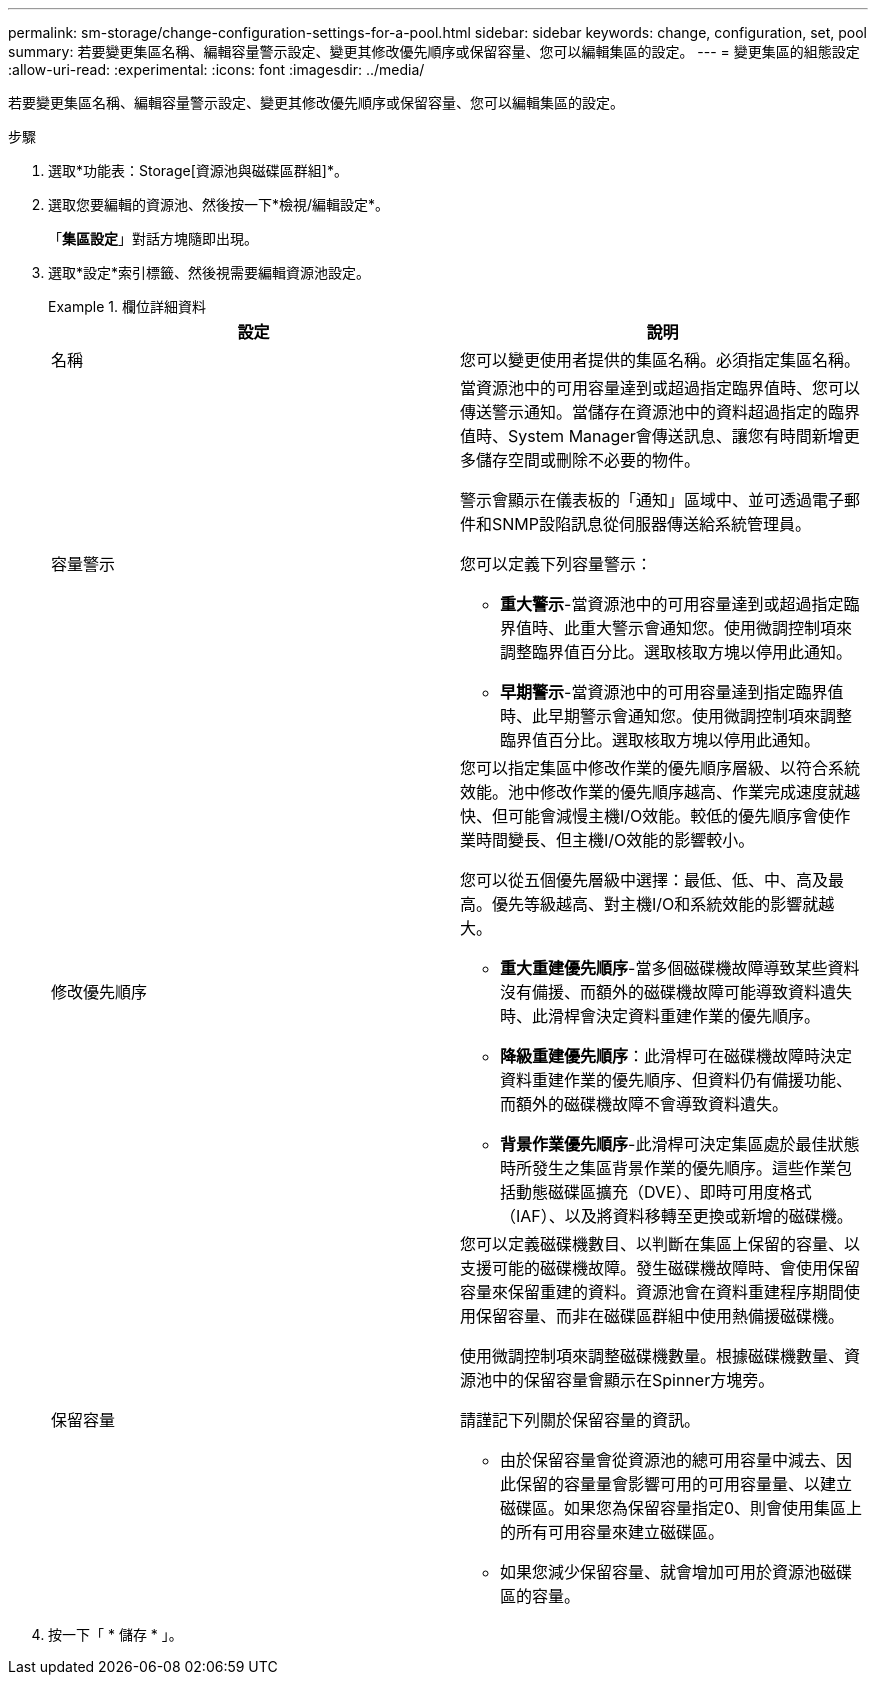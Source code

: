 ---
permalink: sm-storage/change-configuration-settings-for-a-pool.html 
sidebar: sidebar 
keywords: change, configuration, set, pool 
summary: 若要變更集區名稱、編輯容量警示設定、變更其修改優先順序或保留容量、您可以編輯集區的設定。 
---
= 變更集區的組態設定
:allow-uri-read: 
:experimental: 
:icons: font
:imagesdir: ../media/


[role="lead"]
若要變更集區名稱、編輯容量警示設定、變更其修改優先順序或保留容量、您可以編輯集區的設定。

.步驟
. 選取*功能表：Storage[資源池與磁碟區群組]*。
. 選取您要編輯的資源池、然後按一下*檢視/編輯設定*。
+
「*集區設定*」對話方塊隨即出現。

. 選取*設定*索引標籤、然後視需要編輯資源池設定。
+
.欄位詳細資料
====
[cols="2*"]
|===
| 設定 | 說明 


 a| 
名稱
 a| 
您可以變更使用者提供的集區名稱。必須指定集區名稱。



 a| 
容量警示
 a| 
當資源池中的可用容量達到或超過指定臨界值時、您可以傳送警示通知。當儲存在資源池中的資料超過指定的臨界值時、System Manager會傳送訊息、讓您有時間新增更多儲存空間或刪除不必要的物件。

警示會顯示在儀表板的「通知」區域中、並可透過電子郵件和SNMP設陷訊息從伺服器傳送給系統管理員。

您可以定義下列容量警示：

** *重大警示*-當資源池中的可用容量達到或超過指定臨界值時、此重大警示會通知您。使用微調控制項來調整臨界值百分比。選取核取方塊以停用此通知。
** *早期警示*-當資源池中的可用容量達到指定臨界值時、此早期警示會通知您。使用微調控制項來調整臨界值百分比。選取核取方塊以停用此通知。




 a| 
修改優先順序
 a| 
您可以指定集區中修改作業的優先順序層級、以符合系統效能。池中修改作業的優先順序越高、作業完成速度就越快、但可能會減慢主機I/O效能。較低的優先順序會使作業時間變長、但主機I/O效能的影響較小。

您可以從五個優先層級中選擇：最低、低、中、高及最高。優先等級越高、對主機I/O和系統效能的影響就越大。

** *重大重建優先順序*-當多個磁碟機故障導致某些資料沒有備援、而額外的磁碟機故障可能導致資料遺失時、此滑桿會決定資料重建作業的優先順序。
** *降級重建優先順序*：此滑桿可在磁碟機故障時決定資料重建作業的優先順序、但資料仍有備援功能、而額外的磁碟機故障不會導致資料遺失。
** *背景作業優先順序*-此滑桿可決定集區處於最佳狀態時所發生之集區背景作業的優先順序。這些作業包括動態磁碟區擴充（DVE）、即時可用度格式（IAF）、以及將資料移轉至更換或新增的磁碟機。




 a| 
保留容量
 a| 
您可以定義磁碟機數目、以判斷在集區上保留的容量、以支援可能的磁碟機故障。發生磁碟機故障時、會使用保留容量來保留重建的資料。資源池會在資料重建程序期間使用保留容量、而非在磁碟區群組中使用熱備援磁碟機。

使用微調控制項來調整磁碟機數量。根據磁碟機數量、資源池中的保留容量會顯示在Spinner方塊旁。

請謹記下列關於保留容量的資訊。

** 由於保留容量會從資源池的總可用容量中減去、因此保留的容量量會影響可用的可用容量量、以建立磁碟區。如果您為保留容量指定0、則會使用集區上的所有可用容量來建立磁碟區。
** 如果您減少保留容量、就會增加可用於資源池磁碟區的容量。


|===
====
. 按一下「 * 儲存 * 」。

